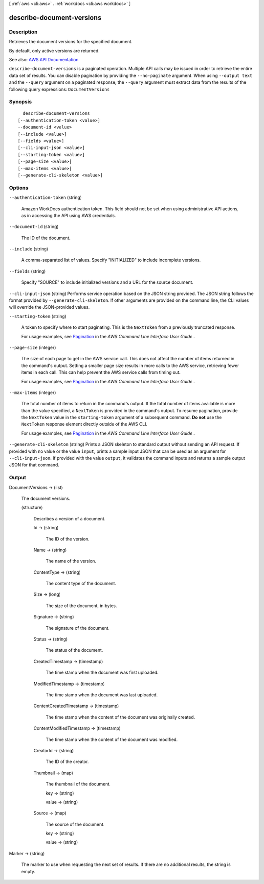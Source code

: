 [ :ref:`aws <cli:aws>` . :ref:`workdocs <cli:aws workdocs>` ]

.. _cli:aws workdocs describe-document-versions:


**************************
describe-document-versions
**************************



===========
Description
===========



Retrieves the document versions for the specified document.

 

By default, only active versions are returned.



See also: `AWS API Documentation <https://docs.aws.amazon.com/goto/WebAPI/workdocs-2016-05-01/DescribeDocumentVersions>`_


``describe-document-versions`` is a paginated operation. Multiple API calls may be issued in order to retrieve the entire data set of results. You can disable pagination by providing the ``--no-paginate`` argument.
When using ``--output text`` and the ``--query`` argument on a paginated response, the ``--query`` argument must extract data from the results of the following query expressions: ``DocumentVersions``


========
Synopsis
========

::

    describe-document-versions
  [--authentication-token <value>]
  --document-id <value>
  [--include <value>]
  [--fields <value>]
  [--cli-input-json <value>]
  [--starting-token <value>]
  [--page-size <value>]
  [--max-items <value>]
  [--generate-cli-skeleton <value>]




=======
Options
=======

``--authentication-token`` (string)


  Amazon WorkDocs authentication token. This field should not be set when using administrative API actions, as in accessing the API using AWS credentials.

  

``--document-id`` (string)


  The ID of the document.

  

``--include`` (string)


  A comma-separated list of values. Specify "INITIALIZED" to include incomplete versions.

  

``--fields`` (string)


  Specify "SOURCE" to include initialized versions and a URL for the source document.

  

``--cli-input-json`` (string)
Performs service operation based on the JSON string provided. The JSON string follows the format provided by ``--generate-cli-skeleton``. If other arguments are provided on the command line, the CLI values will override the JSON-provided values.

``--starting-token`` (string)
 

  A token to specify where to start paginating. This is the ``NextToken`` from a previously truncated response.

   

  For usage examples, see `Pagination <https://docs.aws.amazon.com/cli/latest/userguide/pagination.html>`_ in the *AWS Command Line Interface User Guide* .

   

``--page-size`` (integer)
 

  The size of each page to get in the AWS service call. This does not affect the number of items returned in the command's output. Setting a smaller page size results in more calls to the AWS service, retrieving fewer items in each call. This can help prevent the AWS service calls from timing out.

   

  For usage examples, see `Pagination <https://docs.aws.amazon.com/cli/latest/userguide/pagination.html>`_ in the *AWS Command Line Interface User Guide* .

   

``--max-items`` (integer)
 

  The total number of items to return in the command's output. If the total number of items available is more than the value specified, a ``NextToken`` is provided in the command's output. To resume pagination, provide the ``NextToken`` value in the ``starting-token`` argument of a subsequent command. **Do not** use the ``NextToken`` response element directly outside of the AWS CLI.

   

  For usage examples, see `Pagination <https://docs.aws.amazon.com/cli/latest/userguide/pagination.html>`_ in the *AWS Command Line Interface User Guide* .

   

``--generate-cli-skeleton`` (string)
Prints a JSON skeleton to standard output without sending an API request. If provided with no value or the value ``input``, prints a sample input JSON that can be used as an argument for ``--cli-input-json``. If provided with the value ``output``, it validates the command inputs and returns a sample output JSON for that command.



======
Output
======

DocumentVersions -> (list)

  

  The document versions.

  

  (structure)

    

    Describes a version of a document.

    

    Id -> (string)

      

      The ID of the version.

      

      

    Name -> (string)

      

      The name of the version.

      

      

    ContentType -> (string)

      

      The content type of the document.

      

      

    Size -> (long)

      

      The size of the document, in bytes.

      

      

    Signature -> (string)

      

      The signature of the document.

      

      

    Status -> (string)

      

      The status of the document.

      

      

    CreatedTimestamp -> (timestamp)

      

      The time stamp when the document was first uploaded.

      

      

    ModifiedTimestamp -> (timestamp)

      

      The time stamp when the document was last uploaded.

      

      

    ContentCreatedTimestamp -> (timestamp)

      

      The time stamp when the content of the document was originally created.

      

      

    ContentModifiedTimestamp -> (timestamp)

      

      The time stamp when the content of the document was modified.

      

      

    CreatorId -> (string)

      

      The ID of the creator.

      

      

    Thumbnail -> (map)

      

      The thumbnail of the document.

      

      key -> (string)

        

        

      value -> (string)

        

        

      

    Source -> (map)

      

      The source of the document.

      

      key -> (string)

        

        

      value -> (string)

        

        

      

    

  

Marker -> (string)

  

  The marker to use when requesting the next set of results. If there are no additional results, the string is empty.

  

  

